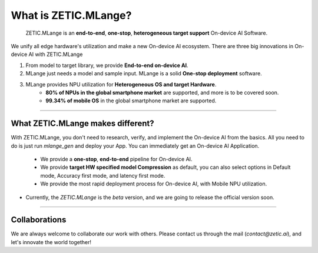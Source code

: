 .. ZETIC MLange Overview

What is ZETIC.MLange?
=========================

 ZETIC.MLange is an **end-to-end**, **one-stop**, **heterogeneous target support** On-device AI Software.

We unify all edge hardware's utilization and make a new On-device AI ecosystem.
There are three big innovations in On-device AI with ZETIC.MLange

1. From model to target library, we provide **End-to-end on-device AI**.
2. MLange just needs a model and sample input. MLange is a solid **One-stop deployment** software.
3. MLange provides NPU utilization for **Heterogeneous OS and target Hardware**. 
    - **80% of NPUs in the global smartphone market** are supported, and more is to be covered soon. 
    - **99.34% of mobile OS** in the global smartphone market are supported.


----------------------------------

What ZETIC.MLange makes different?
----------------------------------

With ZETIC.MLange, you don't need to research, verify, and implement the On-device AI from the basics.
All you need to do is just run `mlange_gen` and deploy your App.
You can immediately get an On-device AI Application.

    - We provide a **one-stop**, **end-to-end** pipeline for On-device AI.
    - We provide **target HW specified model Compression** as default, you can also select options in Default mode, Accuracy first mode, and latency first mode.
    - We provide the most rapid deployment process for On-device AI, with Mobile NPU utilization.


.. image:: mlange_pipeline.png
  :width: 800
  :alt: MLange Pipeline image


- Currently, the `ZETIC.MLange` is the `beta` version, and we are going to release the official version soon.


--------------

Collaborations
--------------

We are always welcome to collaborate our work with others.
Please contact us through the mail (`contact@zetic.ai`), and let's innovate the world together!
